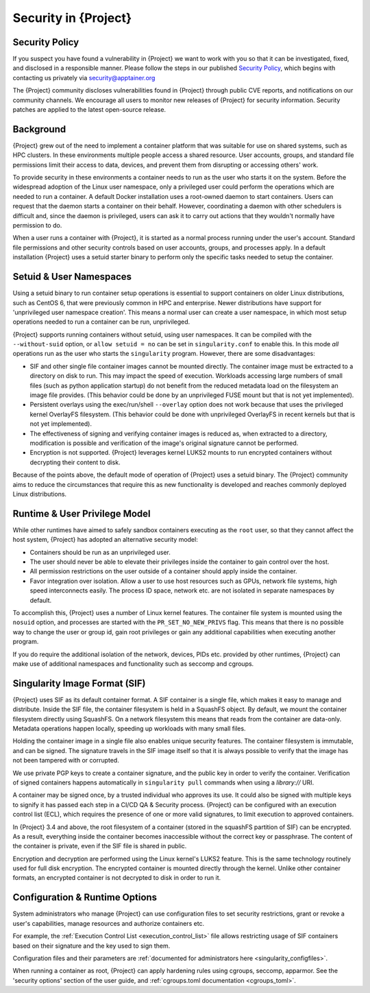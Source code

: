 .. _security:

###########################
 Security in {Project}
###########################

*****************
 Security Policy
*****************

If you suspect you have found a vulnerability in {Project} we want
to work with you so that it can be investigated, fixed, and disclosed in
a responsible manner. Please follow the steps in our published `Security
Policy <https://apptainer.org/security-policy/>`__, which begins with
contacting us privately via security@apptainer.org

The {Project} community discloses vulnerabilities found in {Project} through public
CVE reports, and notifications on our community channels. We encourage
all users to monitor new releases of {Project} for security
information. Security patches are applied to the latest open-source
release.

************
 Background
************

{Project} grew out of the need to implement a container platform
that was suitable for use on shared systems, such as HPC clusters. In
these environments multiple people access a shared resource. User
accounts, groups, and standard file permissions limit their access to
data, devices, and prevent them from disrupting or accessing others'
work.

To provide security in these environments a container needs to run as
the user who starts it on the system. Before the widespread adoption of
the Linux user namespace, only a privileged user could perform the
operations which are needed to run a container. A default Docker
installation uses a root-owned daemon to start containers. Users can
request that the daemon starts a container on their behalf. However,
coordinating a daemon with other schedulers is difficult and, since the
daemon is privileged, users can ask it to carry out actions that they
wouldn't normally have permission to do.

When a user runs a container with {Project}, it is started as a
normal process running under the user's account. Standard file
permissions and other security controls based on user accounts, groups,
and processes apply. In a default installation {Project} uses a
setuid starter binary to perform only the specific tasks needed to setup
the container.

**************************
 Setuid & User Namespaces
**************************

Using a setuid binary to run container setup operations is essential to
support containers on older Linux distributions, such as CentOS 6, that
were previously common in HPC and enterprise. Newer distributions have
support for 'unprivileged user namespace creation'. This means a normal
user can create a user namespace, in which most setup operations needed
to run a container can be run, unprivileged.

{Project} supports running containers without setuid, using user
namespaces. It can be compiled with the ``--without-suid`` option, or
``allow setuid = no`` can be set in ``singularity.conf`` to enable this.
In this mode *all* operations run as the user who starts the
``singularity`` program. However, there are some disadvantages:

-  SIF and other single file container images cannot be mounted
   directly. The container image must be extracted to a directory on
   disk to run. This may impact the speed of execution. Workloads accessing
   large numbers of small files (such as python application startup) do
   not benefit from the reduced metadata load on the filesystem an image
   file provides. (This behavior could be done by an unprivileged FUSE
   mount but that is not yet implemented).

-  Persistent overlays using the exec/run/shell ``--overlay`` option does not
   work because that uses the privileged kernel OverlayFS filesystem.
   (This behavior could be done with unprivileged OverlayFS in recent
   kernels but that is not yet implemented).

-  The effectiveness of signing and verifying container images is
   reduced as, when extracted to a directory, modification is possible
   and verification of the image's original signature cannot be
   performed.

-  Encryption is not supported. {Project} leverages kernel LUKS2
   mounts to run encrypted containers without decrypting their content
   to disk.

Because of the points above, the default mode of operation of
{Project} uses a setuid binary. The {Project} community aims to reduce the
circumstances that require this as new functionality is developed and
reaches commonly deployed Linux distributions.

********************************
 Runtime & User Privilege Model
********************************

While other runtimes have aimed to safely sandbox containers executing
as the ``root`` user, so that they cannot affect the host system,
{Project} has adopted an alternative security model:

-  Containers should be run as an unprivileged user.

-  The user should never be able to elevate their privileges inside the
   container to gain control over the host.

-  All permission restrictions on the user outside of a container should
   apply inside the container.

-  Favor integration over isolation. Allow a user to use host resources
   such as GPUs, network file systems, high speed interconnects easily.
   The process ID space, network etc. are not isolated in separate
   namespaces by default.

To accomplish this, {Project} uses a number of Linux kernel
features. The container file system is mounted using the ``nosuid``
option, and processes are started with the ``PR_SET_NO_NEW_PRIVS`` flag.
This means that there is no possible way to change the user or group id,
gain root privileges or gain any additional capabilities when executing
another program.

If you do require the additional isolation of the network, devices, PIDs
etc. provided by other runtimes, {Project} can make use of
additional namespaces and functionality such as seccomp and cgroups.

********************************
 Singularity Image Format (SIF)
********************************

{Project} uses SIF as its default container format. A SIF container
is a single file, which makes it easy to manage and distribute. Inside
the SIF file, the container filesystem is held in a SquashFS object. By
default, we mount the container filesystem directly using SquashFS. On a
network filesystem this means that reads from the container are
data-only. Metadata operations happen locally, speeding up workloads
with many small files.

Holding the container image in a single file also enables unique security
features. The container filesystem is immutable, and can be signed. The
signature travels in the SIF image itself so that it is always possible
to verify that the image has not been tampered with or corrupted.

We use private PGP keys to create a container signature, and the public
key in order to verify the container. Verification of signed containers
happens automatically in ``singularity pull`` commands when using a
`library://` URI.

A container may be signed once, by a trusted individual who approves its
use. It could also be signed with multiple keys to signify it has passed
each step in a CI/CD QA & Security process. {Project} can be
configured with an execution control list (ECL), which requires the
presence of one or more valid signatures, to limit execution to approved
containers.

In {Project} 3.4 and above, the root filesystem of a container
(stored in the squashFS partition of SIF) can be encrypted. As a result,
everything inside the container becomes inaccessible without the correct
key or passphrase. The content of the container is private, even if the
SIF file is shared in public.

Encryption and decryption are performed using the Linux kernel's LUKS2
feature. This is the same technology routinely used for full disk
encryption. The encrypted container is mounted directly through the
kernel. Unlike other container formats, an encrypted container is not
decrypted to disk in order to run it.

*********************************
 Configuration & Runtime Options
*********************************

System administrators who manage {Project} can use configuration
files to set security restrictions, grant or revoke a user's
capabilities, manage resources and authorize containers etc.

For example, the :ref:`Execution Control List <execution_control_list>` file
allows restricting usage of SIF containers based on their signature
and the key used to sign them.

Configuration files and their parameters are :ref:`documented for
administrators here <singularity_configfiles>`.

When running a container as root, {Project} can apply hardening rules using
cgroups, seccomp, apparmor. See the 'security options' section of the user
guide, and :ref:`cgroups.toml documentation <cgroups_toml>`.
